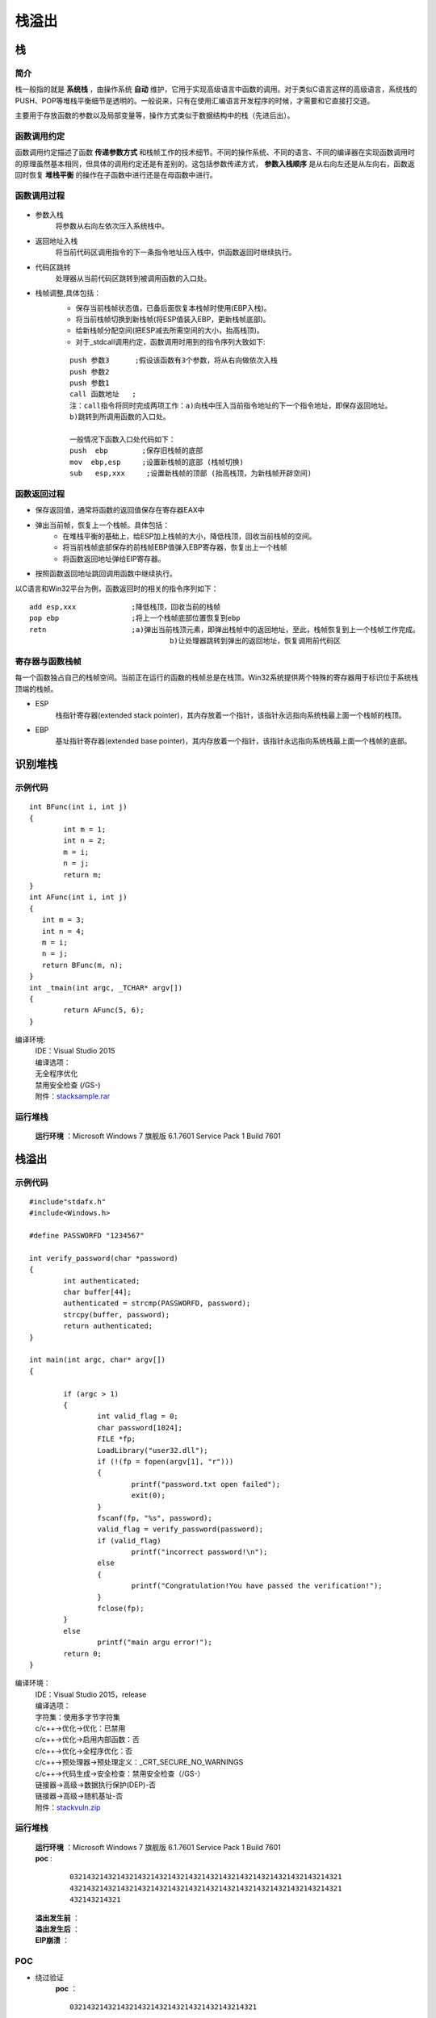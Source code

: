 栈溢出
========================================

栈
----------------------------------------

简介
~~~~~~~~~~~~~~~~~~~~~~~~~~~~~~~~~~~~~~~~
栈一般指的就是 **系统栈** ，由操作系统 **自动** 维护，它用于实现高级语言中函数的调用。对于类似C语言这样的高级语言，系统栈的PUSH、POP等堆栈平衡细节是透明的。一般说来，只有在使用汇编语言开发程序的时候，才需要和它直接打交道。

主要用于存放函数的参数以及局部变量等，操作方式类似于数据结构中的栈（先进后出）。

函数调用约定
~~~~~~~~~~~~~~~~~~~~~~~~~~~~~~~~~~~~~~~~
函数调用约定描述了函数 **传递参数方式** 和栈帧工作的技术细节。不同的操作系统、不同的语言、不同的编译器在实现函数调用时的原理虽然基本相同，但具体的调用约定还是有差别的。这包括参数传递方式， **参数入栈顺序** 是从右向左还是从左向右，函数返回时恢复 **堆栈平衡** 的操作在子函数中进行还是在母函数中进行。

|funcargu|

函数调用过程
~~~~~~~~~~~~~~~~~~~~~~~~~~~~~~~~~~~~~~~~
	|stack|

- 参数入栈
	将参数从右向左依次压入系统栈中。
- 返回地址入栈
	将当前代码区调用指令的下一条指令地址压入栈中，供函数返回时继续执行。
- 代码区跳转
	处理器从当前代码区跳转到被调用函数的入口处。
- 栈帧调整,具体包括：
	- 保存当前栈帧状态值，已备后面恢复本栈帧时使用(EBP入栈)。
	- 将当前栈帧切换到新栈帧(将ESP值装入EBP，更新栈帧底部)。
	- 给新栈帧分配空间(把ESP减去所需空间的大小，抬高栈顶)。
	- 对于_stdcall调用约定，函数调用时用到的指令序列大致如下:

	::
	
			push 参数3      ;假设该函数有3个参数，将从右向做依次入栈
			push 参数2
			push 参数1
			call 函数地址   ;
			注：call指令将同时完成两项工作：a)向栈中压入当前指令地址的下一个指令地址，即保存返回地址。
			b)跳转到所调用函数的入口处。
			
			一般情况下函数入口处代码如下：
			push  ebp        ;保存旧栈帧的底部
			mov  ebp,esp     ;设置新栈帧的底部 (栈帧切换)
			sub   esp,xxx     ;设置新栈帧的顶部 (抬高栈顶，为新栈帧开辟空间)

函数返回过程
~~~~~~~~~~~~~~~~~~~~~~~~~~~~~~~~~~~~~~~~
- 保存返回值，通常将函数的返回值保存在寄存器EAX中
- 弹出当前帧，恢复上一个栈帧。具体包括：
	- 在堆栈平衡的基础上，给ESP加上栈帧的大小，降低栈顶，回收当前栈帧的空间。
	- 将当前栈帧底部保存的前栈帧EBP值弹入EBP寄存器，恢复出上一个栈帧
	- 将函数返回地址弹给EIP寄存器。
- 按照函数返回地址跳回调用函数中继续执行。

以C语言和Win32平台为例，函数返回时的相关的指令序列如下：

::

		add esp,xxx		;降低栈顶，回收当前的栈帧
		pop ebp			;将上一个栈帧底部位置恢复到ebp
		retn			;a)弹出当前栈顶元素，即弹出栈帧中的返回地址，至此，栈帧恢复到上一个栈帧工作完成。
						 b)让处理器跳转到弹出的返回地址，恢复调用前代码区

寄存器与函数栈帧
~~~~~~~~~~~~~~~~~~~~~~~~~~~~~~~~~~~~~~~~
每一个函数独占自己的栈帧空间。当前正在运行的函数的栈帧总是在栈顶。Win32系统提供两个特殊的寄存器用于标识位于系统栈顶端的栈帧。

- ESP
	栈指针寄存器(extended stack pointer)，其内存放着一个指针，该指针永远指向系统栈最上面一个栈帧的栈顶。
- EBP
	基址指针寄存器(extended base pointer)，其内存放着一个指针，该指针永远指向系统栈最上面一个栈帧的底部。 

	|ESP-EBP|

识别堆栈
----------------------------------------

示例代码
~~~~~~~~~~~~~~~~~~~~~~~~~~~~~~~~~~~~~~~~

::

	int BFunc(int i, int j)
	{
		int m = 1;
		int n = 2;
		m = i;
		n = j;
		return m;
	}
	int AFunc(int i, int j)
	{
	   int m = 3;
	   int n = 4;
	   m = i;
	   n = j;
	   return BFunc(m, n);
	}
	int _tmain(int argc, _TCHAR* argv[])
	{
		return AFunc(5, 6);
	}

编译环境:
 | IDE：Visual Studio 2015
 | 编译选项：
 | 无全程序优化
 | 禁用安全检查 (/GS-)
 | 附件：`stacksample.rar <..//_static//stacksample.rar>`_

运行堆栈
~~~~~~~~~~~~~~~~~~~~~~~~~~~~~~~~~~~~~~~~
 **运行环境** ：Microsoft Windows 7 旗舰版 6.1.7601 Service Pack 1 Build 7601

|stack1|

|stack2|

|stack3|

栈溢出
----------------------------------------

示例代码
~~~~~~~~~~~~~~~~~~~~~~~~~~~~~~~~~~~~~~~~

::

	#include"stdafx.h"
	#include<Windows.h>

	#define PASSWORFD "1234567"

	int verify_password(char *password)
	{
		int authenticated;
		char buffer[44];
		authenticated = strcmp(PASSWORFD, password);
		strcpy(buffer, password);
		return authenticated;
	}

	int main(int argc, char* argv[])
	{
		
		if (argc > 1)
		{
			int valid_flag = 0;
			char password[1024];
			FILE *fp;
			LoadLibrary("user32.dll");
			if (!(fp = fopen(argv[1], "r")))
			{
				printf("password.txt open failed");
				exit(0);
			}
			fscanf(fp, "%s", password);
			valid_flag = verify_password(password);
			if (valid_flag)
				printf("incorrect password!\n");
			else
			{
				printf("Congratulation!You have passed the verification!");
			}
			fclose(fp);
		}
		else
			printf("main argu error!");
		return 0;
	}

编译环境：
 | IDE：Visual Studio 2015，release
 | 编译选项：
 | 字符集：使用多字节字符集
 | c/c++->优化->优化：已禁用
 | c/c++->优化->启用内部函数：否
 | c/c++->优化->全程序优化：否
 | c/c++->预处理器->预处理定义：_CRT_SECURE_NO_WARNINGS
 | c/c++->代码生成->安全检查：禁用安全检查（/GS-）
 | 链接器->高级->数据执行保护(DEP)-否
 | 链接器->高级->随机基址-否
 | 附件：`stackvuln.zip <..//_static//stackvuln.zip>`_

运行堆栈
~~~~~~~~~~~~~~~~~~~~~~~~~~~~~~~~~~~~~~~~
 | **运行环境** ：Microsoft Windows 7 旗舰版 6.1.7601 Service Pack 1 Build 7601
 | **poc** :

	::
		
		0321432143214321432143214321432143214321432143214321432143214321
		4321432143214321432143214321432143214321432143214321432143214321
		432143214321

 **溢出发生前** ：
	|stack4|
 **溢出发生后** ：
	|stack5|
 **EIP崩溃** ：
	|stack6|


POC
~~~~~~~~~~~~~~~~~~~~~~~~~~~~~~~~~~~~~~~~
- 绕过验证
	**poc** ：
	::

		03214321432143214321432143214321432143214321

	**溢出发生前** ：
	|stack7|
	**溢出发生后** ：
	|stack8|
	**验证通过** ：
	|stack9|

- 代码植入
	**原理图** ：
	|stack10|
	**poc** ：
	|stack11|
	|stack15|

	**溢出发生前** ：
	|stack12|
	**溢出发生后** ：
	|stack13|
	**运行** ：
	|stack14|

.. |funcargu| image:: ../images/funcargu.png
.. |ESP-EBP| image:: ../images/ESP-EBP.png
.. |stack| image:: ../images/stack.png
.. |stack1| image:: ../images/stack1.png
.. |stack2| image:: ../images/stack2.png
.. |stack3| image:: ../images/stack3.png
.. |stack4| image:: ../images/stack4.png
.. |stack5| image:: ../images/stack5.png
.. |stack6| image:: ../images/stack6.png
.. |stack7| image:: ../images/stack7.png
.. |stack8| image:: ../images/stack8.png
.. |stack9| image:: ../images/stack9.png
.. |stack10| image:: ../images/stack10.jpg
.. |stack11| image:: ../images/stack11.png
.. |stack12| image:: ../images/stack12.png
.. |stack13| image:: ../images/stack13.png
.. |stack14| image:: ../images/stack14.png
.. |stack15| image:: ../images/stack15.png